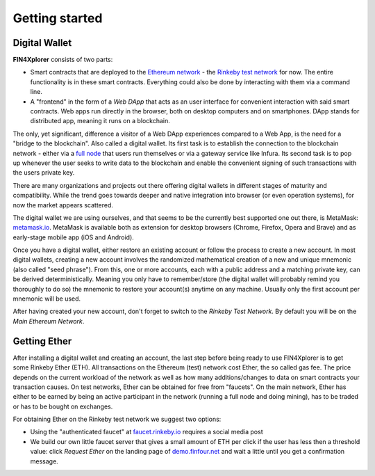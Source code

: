 Getting started
===============

Digital Wallet
^^^^^^^^^^^^^^

**FIN4Xplorer** consists of two parts:

- Smart contracts that are deployed to the `Ethereum network <https://ethereum.org/>`_ - the `Rinkeby test network <https://www.rinkeby.io/>`_ for now. The entire functionality is in these smart contracts. Everything could also be done by interacting with them via a command line.
- A "frontend" in the form of a *Web DApp* that acts as an user interface for convenient interaction with said smart contracts. Web apps run directly in the browser, both on desktop computers and on smartphones. DApp stands for distributed app, meaning it runs on a blockchain.

The only, yet significant, difference a visitor of a Web DApp experiences compared to a Web App, is the need for a "bridge to the blockchain". Also called a digital wallet. Its first task is to establish the connection to the blockchain network - either via a `full node <https://docs.ethhub.io/using-ethereum/running-an-ethereum-node/#full-nodes>`_ that users run themselves or via a gateway service like Infura. Its second task is to pop up whenever the user seeks to write data to the blockchain and enable the convenient signing of such transactions with the users private key.

There are many organizations and projects out there offering digital wallets in different stages of maturity and compatibility. While the trend goes towards deeper and native integration into browser (or even operation systems), for now the market appears scattered.

The digital wallet we are using ourselves, and that seems to be the currently best supported one out there, is MetaMask: `metamask.io <https://metamask.io/>`_. MetaMask is available both as extension for desktop browsers (Chrome, Firefox, Opera and Brave) and as early-stage mobile app (iOS and Android).

Once you have a digital wallet, either restore an existing account or follow the process to create a new account. In most digital wallets, creating a new account involves the randomized mathematical creation of a new and unique mnemonic (also called "seed phrase"). From this, one or more accounts, each with a public address and a matching private key, can be derived deterministically. Meaning you only have to remember/store (the digital wallet will probably remind you thoroughly to do so) the mnemonic to restore your account(s) anytime on any machine. Usually only the first account per mnemonic will be used.

After having created your new account, don't forget to switch to the *Rinkeby Test Network*. By default you will be on the *Main Ethereum Network*.

Getting Ether
^^^^^^^^^^^^^

After installing a digital wallet and creating an account, the last step before being ready to use FIN4Xplorer is to get some Rinkeby Ether (ETH). All transactions on the Ethereum (test) network cost Ether, the so called gas fee. The price depends on the current workload of the network as well as how many additions/changes to data on smart contracts your transaction causes. On test networks, Ether can be obtained for free from "faucets". On the main network, Ether has either to be earned by being an active participant in the network (running a full node and doing mining), has to be traded or has to be bought on exchanges.

For obtaining Ether on the Rinkeby test network we suggest two options:

- Using the "authenticated faucet" at `faucet.rinkeby.io <https://faucet.rinkeby.io/>`_ requires a social media post
- We build our own little faucet server that gives a small amount of ETH per click if the user has less then a threshold value: click *Request Ether* on the landing page of `demo.finfour.net <https://demo.finfour.net/>`_ and wait a little until you get a confirmation message.
